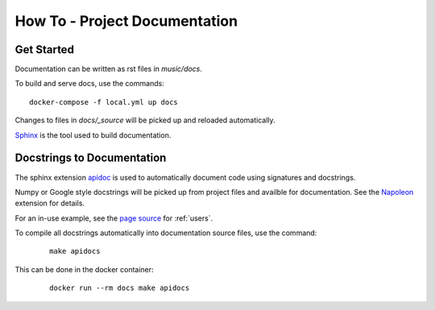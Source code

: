 How To - Project Documentation
======================================================================

Get Started
----------------------------------------------------------------------

Documentation can be written as rst files in `music/docs`.


To build and serve docs, use the commands::
    
    docker-compose -f local.yml up docs



Changes to files in `docs/_source` will be picked up and reloaded automatically.

`Sphinx <https://www.sphinx-doc.org/>`_ is the tool used to build documentation.

Docstrings to Documentation
----------------------------------------------------------------------

The sphinx extension `apidoc <https://www.sphinx-doc.org/en/master/man/sphinx-apidoc.html/>`_ is used to automatically document code using signatures and docstrings.

Numpy or Google style docstrings will be picked up from project files and availble for documentation. See the `Napoleon <https://sphinxcontrib-napoleon.readthedocs.io/en/latest/>`_ extension for details.

For an in-use example, see the `page source <_sources/users.rst.txt>`_ for :ref:`users`.

To compile all docstrings automatically into documentation source files, use the command:
    ::
    
        make apidocs


This can be done in the docker container:
    :: 
        
        docker run --rm docs make apidocs
